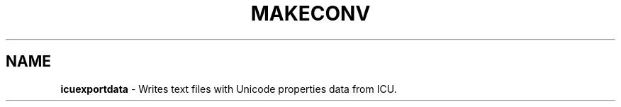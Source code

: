 .\" Hey, Emacs! This is -*-nroff-*- you know...
.\"
.\" icuexportdata.1: manual page for the icuexportdata utility
.\"
.\" Copyright (C) 2016 and later: Unicode, Inc. and others.
.\" License & terms of use: http://www.unicode.org/copyright.html
.\"
.\" Manual page by Shane Carr <shane@unicode.org>.
.\"
.TH MAKECONV 1 "12 June 2021" "ICU MANPAGE" "ICU 73.2 Manual"
.SH NAME
.B icuexportdata
\- Writes text files with Unicode properties data from ICU.
